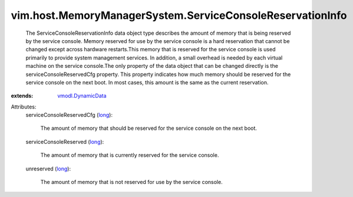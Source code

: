 .. _long: https://docs.python.org/2/library/stdtypes.html

.. _vmodl.DynamicData: ../../../vmodl/DynamicData.rst


vim.host.MemoryManagerSystem.ServiceConsoleReservationInfo
==========================================================
  The ServiceConsoleReservationInfo data object type describes the amount of memory that is being reserved by the service console. Memory reserved for use by the service console is a hard reservation that cannot be changed except across hardware restarts.This memory that is reserved for the service console is used primarily to provide system management services. In addition, a small overhead is needed by each virtual machine on the service console.The only property of the data object that can be changed directly is the serviceConsoleReservedCfg property. This property indicates how much memory should be reserved for the service console on the next boot. In most cases, this amount is the same as the current reservation.
:extends: vmodl.DynamicData_

Attributes:
    serviceConsoleReservedCfg (`long`_):

       The amount of memory that should be reserved for the service console on the next boot.
    serviceConsoleReserved (`long`_):

       The amount of memory that is currently reserved for the service console.
    unreserved (`long`_):

       The amount of memory that is not reserved for use by the service console.
